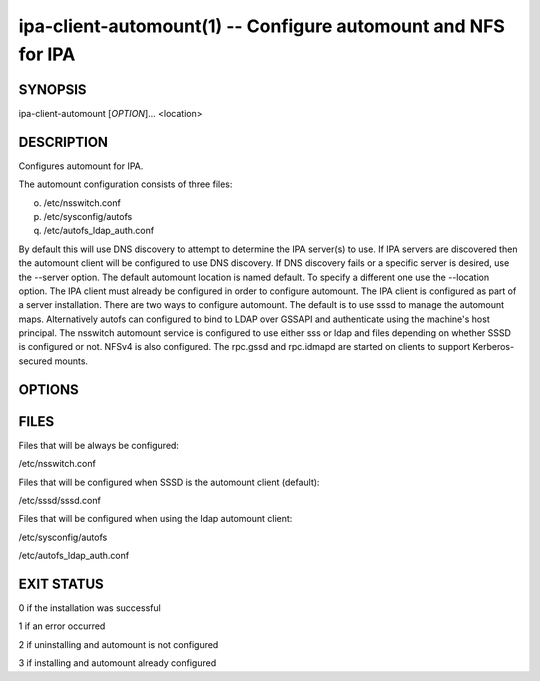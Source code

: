 .. AUTO-GENERATED FILE, DO NOT EDIT!

==============================================================
ipa-client-automount(1) -- Configure automount and NFS for IPA
==============================================================

SYNOPSIS
========

ipa-client-automount [*OPTION*]... <location>

DESCRIPTION
===========

Configures automount for IPA.

The automount configuration consists of three files:

o. /etc/nsswitch.conf

p. /etc/sysconfig/autofs

q. /etc/autofs_ldap_auth.conf

By default this will use DNS discovery to attempt to determine the IPA server(s) to use. If IPA servers are discovered then the automount client will be configured to use DNS discovery.
If DNS discovery fails or a specific server is desired, use the --server option.
The default automount location is named default. To specify a different one use the --location option.
The IPA client must already be configured in order to configure automount. The IPA client is configured as part of a server installation.
There are two ways to configure automount. The default is to use sssd to manage the automount maps. Alternatively autofs can configured to bind to LDAP over GSSAPI and authenticate using the machine's host principal.
The nsswitch automount service is configured to use either sss or ldap and files depending on whether SSSD is configured or not.
NFSv4 is also configured. The rpc.gssd and rpc.idmapd are started on clients to support Kerberos-secured mounts.

OPTIONS
=======

.. option:: --server=<SERVER>

   Set the FQDN of the IPA server to connect to.

.. option:: --location=<LOCATION>

   Automount location.

.. option:: -S, --no-sssd

   Do not configure the client to use SSSD for automount.

.. option:: --idmap-domain=<IDMAP_DOMAIN>

   NFS domain for idmapd.conf. If unset, defaults to the IPA domain. If
   set to DNS, let idmapd or nfsidmap determine the domain from DNS (see
   idmapd(8) or nfsidmap(5) for details). If set to anything else, set
   idmapd.conf's Domain entry to that value.

.. option:: -d, --debug

   Print debugging information to stdout.

.. option:: -U, --unattended

   Unattended installation. The user will not be prompted.

.. option:: --uninstall

   Restore the automount configuration files.

FILES
=====

Files that will be always be configured:

/etc/nsswitch.conf

Files that will be configured when SSSD is the automount client (default):

/etc/sssd/sssd.conf

Files that will be configured when using the ldap automount client:

/etc/sysconfig/autofs

/etc/autofs_ldap_auth.conf

EXIT STATUS
===========

0 if the installation was successful

1 if an error occurred

2 if uninstalling and automount is not configured

3 if installing and automount already configured
